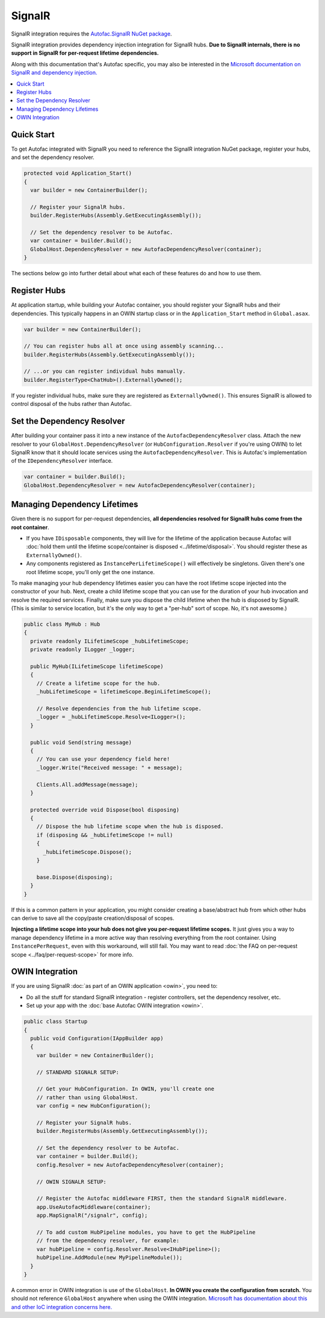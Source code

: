=======
SignalR
=======

SignalR integration requires the `Autofac.SignalR NuGet package <https://nuget.org/packages/Autofac.SignalR/>`_.

SignalR integration provides dependency injection integration for SignalR hubs. **Due to SignalR internals, there is no support in SignalR for per-request lifetime dependencies.**

Along with this documentation that's Autofac specific, you may also be interested in the `Microsoft documentation on SignalR and dependency injection. <http://www.asp.net/signalr/overview/advanced/dependency-injection>`_

.. contents::
  :local:

Quick Start
===========
To get Autofac integrated with SignalR you need to reference the SignalR integration NuGet package, register your hubs, and set the dependency resolver.

.. sourcecode:: csharp

    protected void Application_Start()
    {
      var builder = new ContainerBuilder();

      // Register your SignalR hubs.
      builder.RegisterHubs(Assembly.GetExecutingAssembly());

      // Set the dependency resolver to be Autofac.
      var container = builder.Build();
      GlobalHost.DependencyResolver = new AutofacDependencyResolver(container);
    }

The sections below go into further detail about what each of these features do and how to use them.

Register Hubs
=============

At application startup, while building your Autofac container, you should register your SignalR hubs and their dependencies. This typically happens in an OWIN startup class or in the ``Application_Start`` method in ``Global.asax``.

.. sourcecode:: csharp

    var builder = new ContainerBuilder();

    // You can register hubs all at once using assembly scanning...
    builder.RegisterHubs(Assembly.GetExecutingAssembly());

    // ...or you can register individual hubs manually.
    builder.RegisterType<ChatHub>().ExternallyOwned();

If you register individual hubs, make sure they are registered as ``ExternallyOwned()``. This ensures SignalR is allowed to control disposal of the hubs rather than Autofac.

Set the Dependency Resolver
===========================

After building your container pass it into a new instance of the ``AutofacDependencyResolver`` class. Attach the new resolver to your ``GlobalHost.DependencyResolver`` (or ``HubConfiguration.Resolver`` if you're using OWIN) to let SignalR know that it should locate services using the ``AutofacDependencyResolver``. This is Autofac's implementation of the ``IDependencyResolver`` interface.

.. sourcecode:: csharp

    var container = builder.Build();
    GlobalHost.DependencyResolver = new AutofacDependencyResolver(container);

Managing Dependency Lifetimes
=============================

Given there is no support for per-request dependencies, **all dependencies resolved for SignalR hubs come from the root container**.

- If you have ``IDisposable`` components, they will live for the lifetime of the application because Autofac will :doc:`hold them until the lifetime scope/container is disposed <../lifetime/disposal>`. You should register these as ``ExternallyOwned()``.
- Any components registered as ``InstancePerLifetimeScope()`` will effectively be singletons. Given there's one root lifetime scope, you'll only get the one instance.

To make managing your hub dependency lifetimes easier you can have the root lifetime scope injected into the constructor of your hub. Next, create a child lifetime scope that you can use for the duration of your hub invocation and resolve the required services. Finally, make sure you dispose the child lifetime when the hub is disposed by SignalR. (This is similar to service location, but it's the only way to get a "per-hub" sort of scope. No, it's not awesome.)

.. sourcecode:: csharp

    public class MyHub : Hub
    {
      private readonly ILifetimeScope _hubLifetimeScope;
      private readonly ILogger _logger;

      public MyHub(ILifetimeScope lifetimeScope)
      {
        // Create a lifetime scope for the hub.
        _hubLifetimeScope = lifetimeScope.BeginLifetimeScope();

        // Resolve dependencies from the hub lifetime scope.
        _logger = _hubLifetimeScope.Resolve<ILogger>();
      }

      public void Send(string message)
      {
        // You can use your dependency field here!
        _logger.Write("Received message: " + message);

        Clients.All.addMessage(message);
      }

      protected override void Dispose(bool disposing)
      {
        // Dispose the hub lifetime scope when the hub is disposed.
        if (disposing && _hubLifetimeScope != null)
        {
          _hubLifetimeScope.Dispose();
        }

        base.Dispose(disposing);
      }
    }

If this is a common pattern in your application, you might consider creating a base/abstract hub from which other hubs can derive to save all the copy/paste creation/disposal of scopes.

**Injecting a lifetime scope into your hub does not give you per-request lifetime scopes.** It just gives you a way to manage dependency lifetime in a more active way than resolving everything from the root container. Using ``InstancePerRequest``, even with this workaround, will still fail. You may want to read :doc:`the FAQ on per-request scope <../faq/per-request-scope>` for more info.


OWIN Integration
================

If you are using SignalR :doc:`as part of an OWIN application <owin>`, you need to:

* Do all the stuff for standard SignalR integration - register controllers, set the dependency resolver, etc.
* Set up your app with the :doc:`base Autofac OWIN integration <owin>`.

.. sourcecode:: csharp

    public class Startup
    {
      public void Configuration(IAppBuilder app)
      {
        var builder = new ContainerBuilder();

        // STANDARD SIGNALR SETUP:

        // Get your HubConfiguration. In OWIN, you'll create one
        // rather than using GlobalHost.
        var config = new HubConfiguration();

        // Register your SignalR hubs.
        builder.RegisterHubs(Assembly.GetExecutingAssembly());

        // Set the dependency resolver to be Autofac.
        var container = builder.Build();
        config.Resolver = new AutofacDependencyResolver(container);

        // OWIN SIGNALR SETUP:

        // Register the Autofac middleware FIRST, then the standard SignalR middleware.
        app.UseAutofacMiddleware(container);
        app.MapSignalR("/signalr", config);
        
        // To add custom HubPipeline modules, you have to get the HubPipeline
        // from the dependency resolver, for example:
        var hubPipeline = config.Resolver.Resolve<IHubPipeline>();
        hubPipeline.AddModule(new MyPipelineModule());
      }
    }

A common error in OWIN integration is use of the ``GlobalHost``. **In OWIN you create the configuration from scratch.** You should not reference ``GlobalHost`` anywhere when using the OWIN integration. `Microsoft has documentation about this and other IoC integration concerns here. <http://www.asp.net/signalr/overview/advanced/dependency-injection>`_
